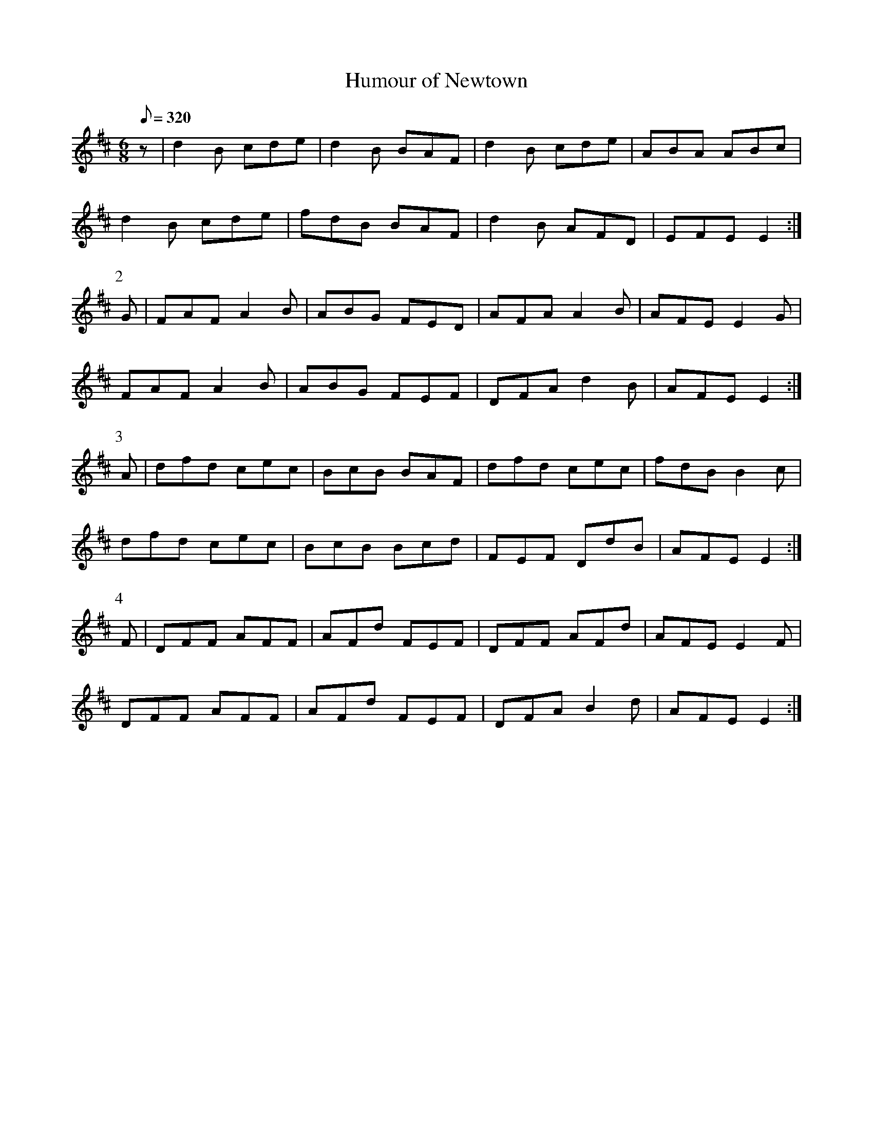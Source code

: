 X:247
T: Humour of Newtown
N: O'Farrell's Pocket Companion v.3 (Sky ed. p.117)
N: "Irish"
M: 6/8
L: 1/8
Q: 320
R: jig
K: Edor
z| d2B cde| d2B BAF| d2B cde| ABA ABc|
d2B cde| fdB BAF| d2B AFD| EFE E2 :|
P:2
G| FAF A2B| ABG FED| AFA A2B| AFE E2G|
FAF A2B| ABG FEF| DFA d2B| AFE E2 :|
P:3
A| dfd cec| BcB BAF| dfd cec| fdB B2c|
dfd cec| BcB Bcd| FEF DdB| AFE E2 :|
P:4
F| DFF AFF| AFd FEF| DFF AFd| AFE E2F|
DFF AFF| AFd FEF| DFA B2d| AFE E2 :|
